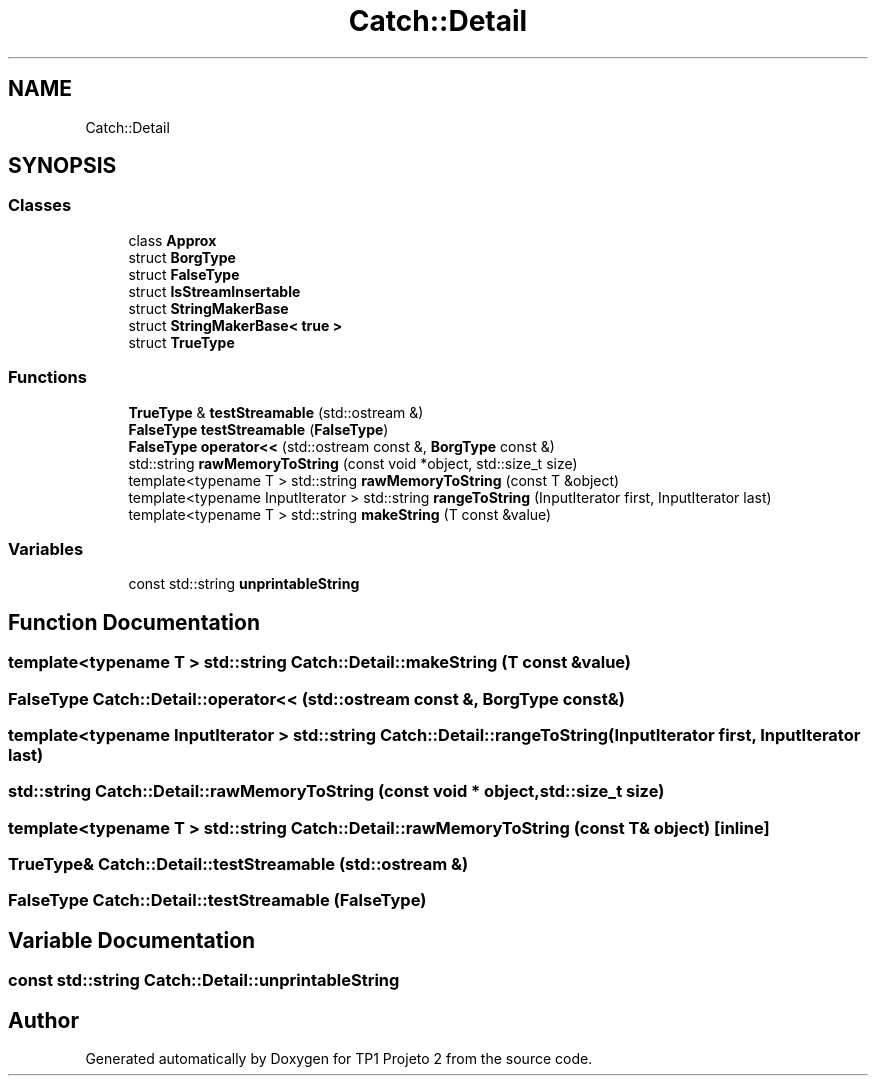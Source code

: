 .TH "Catch::Detail" 3 "Mon Jun 19 2017" "TP1 Projeto 2" \" -*- nroff -*-
.ad l
.nh
.SH NAME
Catch::Detail
.SH SYNOPSIS
.br
.PP
.SS "Classes"

.in +1c
.ti -1c
.RI "class \fBApprox\fP"
.br
.ti -1c
.RI "struct \fBBorgType\fP"
.br
.ti -1c
.RI "struct \fBFalseType\fP"
.br
.ti -1c
.RI "struct \fBIsStreamInsertable\fP"
.br
.ti -1c
.RI "struct \fBStringMakerBase\fP"
.br
.ti -1c
.RI "struct \fBStringMakerBase< true >\fP"
.br
.ti -1c
.RI "struct \fBTrueType\fP"
.br
.in -1c
.SS "Functions"

.in +1c
.ti -1c
.RI "\fBTrueType\fP & \fBtestStreamable\fP (std::ostream &)"
.br
.ti -1c
.RI "\fBFalseType\fP \fBtestStreamable\fP (\fBFalseType\fP)"
.br
.ti -1c
.RI "\fBFalseType\fP \fBoperator<<\fP (std::ostream const &, \fBBorgType\fP const &)"
.br
.ti -1c
.RI "std::string \fBrawMemoryToString\fP (const void *object, std::size_t size)"
.br
.ti -1c
.RI "template<typename T > std::string \fBrawMemoryToString\fP (const T &object)"
.br
.ti -1c
.RI "template<typename InputIterator > std::string \fBrangeToString\fP (InputIterator first, InputIterator last)"
.br
.ti -1c
.RI "template<typename T > std::string \fBmakeString\fP (T const &value)"
.br
.in -1c
.SS "Variables"

.in +1c
.ti -1c
.RI "const std::string \fBunprintableString\fP"
.br
.in -1c
.SH "Function Documentation"
.PP 
.SS "template<typename T > std::string Catch::Detail::makeString (T const & value)"

.SS "\fBFalseType\fP Catch::Detail::operator<< (std::ostream const &, \fBBorgType\fP const &)"

.SS "template<typename InputIterator > std::string Catch::Detail::rangeToString (InputIterator first, InputIterator last)"

.SS "std::string Catch::Detail::rawMemoryToString (const void * object, std::size_t size)"

.SS "template<typename T > std::string Catch::Detail::rawMemoryToString (const T & object)\fC [inline]\fP"

.SS "\fBTrueType\fP& Catch::Detail::testStreamable (std::ostream &)"

.SS "\fBFalseType\fP Catch::Detail::testStreamable (\fBFalseType\fP)"

.SH "Variable Documentation"
.PP 
.SS "const std::string Catch::Detail::unprintableString"

.SH "Author"
.PP 
Generated automatically by Doxygen for TP1 Projeto 2 from the source code\&.
